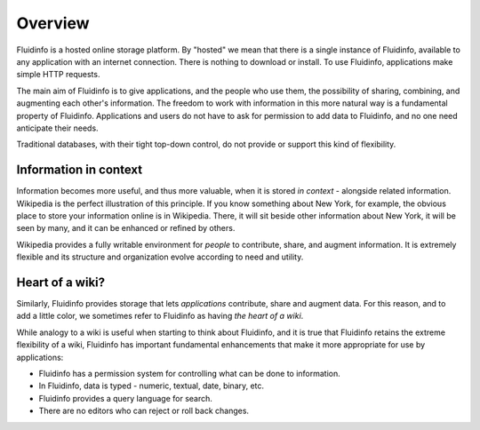 Overview
========

Fluidinfo is a hosted online storage platform. By "hosted" we mean that
there is a single instance of Fluidinfo, available to any application with
an internet connection. There is nothing to download or install. To use
Fluidinfo, applications make simple HTTP requests.

The main aim of Fluidinfo is to give applications, and the people who use
them, the possibility of sharing, combining, and augmenting each other's
information. The freedom to work with information in this more natural way
is a fundamental property of Fluidinfo. Applications and users do not have to
ask for permission to add data to Fluidinfo, and no one need anticipate their
needs.

Traditional databases, with their tight top-down control, do not provide or
support this kind of flexibility.

Information in context
----------------------

Information becomes more useful, and thus more valuable, when it is stored
*in context* - alongside related information. Wikipedia is the perfect
illustration of this principle. If you know something about New York, for
example, the obvious place to store your information online is in
Wikipedia. There, it will sit beside other information about New York, it
will be seen by many, and it can be enhanced or refined by others.

Wikipedia provides a fully writable environment for *people* to contribute,
share, and augment information. It is extremely flexible and its structure
and organization evolve according to need and utility.

Heart of a wiki?
----------------

Similarly, Fluidinfo provides storage that lets *applications* contribute,
share and augment data. For this reason, and to add a little color, we
sometimes refer to Fluidinfo as having *the heart of a wiki*.

While analogy to a wiki is useful when starting to think about Fluidinfo, and
it is true that Fluidinfo retains the extreme flexibility of a wiki, Fluidinfo
has important fundamental enhancements that make it more appropriate for
use by applications:

* Fluidinfo has a permission system for controlling what can be done
  to information.
* In Fluidinfo, data is typed - numeric, textual, date, binary, etc.
* Fluidinfo provides a query language for search.
* There are no editors who can reject or roll back changes.
